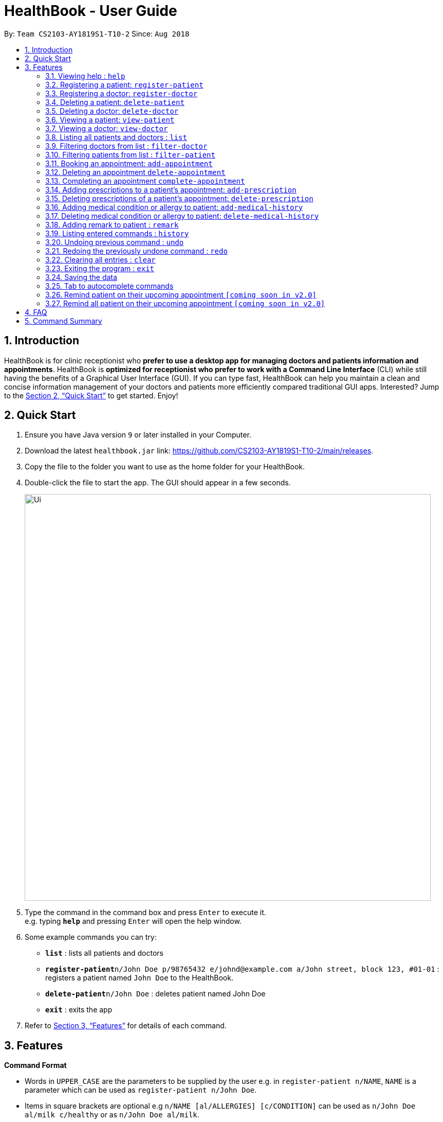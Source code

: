 = HealthBook - User Guide
:site-section: UserGuide
:toc:
:toc-title:
:toc-placement: preamble
:sectnums:
:imagesDir: images
:stylesDir: stylesheets
:xrefstyle: full
:experimental:
ifdef::env-github[]
:tip-caption: :bulb:
:note-caption: :information_source:
endif::[]
:repoURL: https://github.com/CS2103-AY1819S1-T10-2/main

By: `Team CS2103-AY1819S1-T10-2`      Since: `Aug 2018`

== Introduction

HealthBook is for clinic receptionist who *prefer to use a desktop app for managing doctors and patients information and appointments*.
HealthBook is *optimized for receptionist who prefer to work with a Command Line Interface* (CLI) while still having the benefits of a Graphical User Interface (GUI).
If you can type fast, HealthBook can help you maintain a clean and concise information management of your doctors and patients more efficiently compared traditional GUI apps.
Interested? Jump to the <<Quick Start>> to get started. Enjoy!

== Quick Start

.  Ensure you have Java version `9` or later installed in your Computer.
.  Download the latest `healthbook.jar` link: https://github.com/CS2103-AY1819S1-T10-2/main/releases.
.  Copy the file to the folder you want to use as the home folder for your HealthBook.
.  Double-click the file to start the app. The GUI should appear in a few seconds.
+
image::Ui.png[width="790"]
+
.  Type the command in the command box and press kbd:[Enter] to execute it. +
e.g. typing *`help`* and pressing kbd:[Enter] will open the help window.
.  Some example commands you can try:

* *`list`* : lists all patients and doctors
* **`register-patient`**`n/John Doe p/98765432 e/johnd@example.com a/John street, block 123, #01-01` : registers a patient named `John Doe` to the HealthBook.
* **`delete-patient`**`n/John Doe` : deletes patient named John Doe
* *`exit`* : exits the app

.  Refer to <<Features>> for details of each command.

[[Features]]
== Features

====
*Command Format*

* Words in `UPPER_CASE` are the parameters to be supplied by the user e.g. in `register-patient n/NAME`, `NAME` is a parameter which can be used as `register-patient n/John Doe`.
* Items in square brackets are optional e.g `n/NAME [al/ALLERGIES] [c/CONDITION]` can be used as `n/John Doe al/milk c/healthy` or as `n/John Doe al/milk`.
* Parameters can be in any order e.g. if the command specifies `n/NAME p/PHONE_NUMBER`, `p/PHONE_NUMBER n/NAME` is also acceptable.
====

=== Viewing help : `help`

Format: `help`

=== Registering a patient: `register-patient`
Registers a patient to the HealthBook. Patient is automatically tagged as a "Patient". +
Format: `register-patient n/NAME p/PHONE_NUMBER e/EMAIL a/ADDRESS`

Examples:

* `register-patient n/John Doe p/98765432 e/johnd@example.com a/John street, block 123, #01-01`

=== Registering a doctor: `register-doctor`
Registers a doctor to the HealthBook. Doctor is automatically tagged as a "Doctor". +
Format: `register-doctor n/NAME p/PHONE_NUMBER e/EMAIL a/ADDRESS`

Examples:

* `register-doctor n/Mary Jane p/98765432 e/maryj@example.com a/John street, block 123, #01-01`

=== Deleting a patient: `delete-patient`
Deletes a patient from the HealthBook by name and phone. +
Format: `delete-patient n/NAME [p/PHONE]`

[NOTE]
Parameter `p/PHONE` is only needed when there are duplicate names in HealthBook, so phone number is needed to differentiate them.

Examples:

* `delete-patient n/Jane Doe'
* `delete-patient n/John Doe p/98264293`

=== Deleting a doctor: `delete-doctor`
Deletes a doctor from the HealthBook by name and phone. +
Format: `delete-doctor n/NAME [p/PHONE]`

[NOTE]
Parameter `p/PHONE` is only needed when there are duplicate names in HealthBook, so phone number is needed to differentiate them.

Examples:

* `delete-doctor n/Amanda Jane`
* `delete-doctor n/Mary Jane p/94726274`

=== Viewing a patient: `view-patient`
Views a landing page of a patient on the HealthBook. This will display all information of the patient onto the HealthBook
including their medical history, upcoming appointment and their past appointments. +
Format: `view-patient n/NAME [p/PHONE]`

[NOTE]
Parameter `p/PHONE` is only needed when there are duplicate names in HealthBook, so phone number is needed to differentiate them.

****
* Views the patient and loads the information page of the patient with the specified `NAME` and/or `PHONE`.
* The name/phone refers to the name/phone that the patient is registered under.
* The name/phone must have been registered into the HealthBook.
****

Examples:

* `view-patient n/John Doe`
* `view-patient n/Jane Doe p/93726273`

=== Viewing a doctor: `view-doctor`
Views a landing page of a doctor on the HealthBook. This will display the doctor's upcoming appointments. +
Format: `view-doctor n/NAME [p/PHONE]`

[NOTE]
Parameter `p/PHONE` is only needed when there are duplicate names in HealthBook, so phone number is needed to differentiate them.

****
* Views the doctor's upcoming appointments with the specified `NAME` and/or `PHONE`.
* The name/phone refers to the name/phone that the doctor is registered under.
* The name/phone must have been registered into the HealthBook.
****

Examples:

* `view-doctor n/Amanda Jane p/93726272`
* `view-doctor n/Mary Jane`

=== Listing all patients and doctors : `list`
Shows a list of all patients and doctors in the HealthBook. +
Format: `list`

=== Filtering doctors from list : `filter-doctor`
Shows a list of all doctors in the Healthbook. +
Format: `filter-doctor`

=== Filtering patients from list : `filter-patient`
Shows a list of all patients in the Healthbook. +
Format: `filter-patient`

=== Booking an appointment: `add-appointment`
Book a doctor's appointment for the patient. An ID of this appointment will be generated. +
Format: `add-appointment np/PATIENT_NAME [pp/PATIENT_PHONE] nd/DOCTOR_NAME [pd/DOCTOR_PHONE] d/DATE_TIME`

[NOTE]
Parameter `p/PHONE` is only needed when there are duplicate names in HealthBook, so phone number is needed to differentiate them.

****
* Date and time should be in the format `yyyy-MM-dd HH:mm`
****

Examples:

* `add-appointment np/Jane Doe pp/92937272 nd/Amanda Jane pd/94827284 d/2018-12-12 13:00`
* `add-appointment np/John Doe nd/Mary Jane d/2018-10-17 15:00`

=== Deleting an appointment `delete-appointment`
Delete a doctor's appointment for the patient by its ID. +
Format: `delete-appointment APPOINTMENT_ID`

****
* Only able to delete upcoming appointments
****

Examples:

* `delete-appointment 10001`

=== Completing an appointment `complete-appointment`
Complete an appointment. +
Format: `complete-appointment APPOINTMENT_ID`

Examples:

* `complete-appointment 10001`

=== Adding prescriptions to a patient's appointment: `add-prescription`
Adds a prescription to the patient's appointment with details of medicine name, dosage and number of times to consume
in a day. +
Format: `add-prescription APPOINTMENT_ID pn/MEDICINE_NAME pd/DOSAGE pc/CONSUMPTION_PER_DAY`

Examples:

* `add-prescription 10001 pn/Paracetamol pd/2 pc/3`

****
* Each prescription is tied to an appointment.
* There cannot be a duplicate of drug name for that particular appointment.
* Drug that patient is allergic to cannot be added
****

=== Deleting prescriptions of a patient's appointment: `delete-prescription`
Delete a prescription of the patient's appointment by appointment ID and medicine name. +
Format: `delete-prescription APPOINTMENT_ID pn/MEDICINE_NAME`

Examples:

* `delete-prescription 10001 pn/Paracetamol`

=== Adding medical condition or allergy to patient: `add-medical-history`
Add a condition or allergy to the patient's medical history. This will then be displayed on the users information page. +
Format: `add-medical-history n/NAME [al/ALLERGIES] [c/CONDITIONS]`

Examples:

* `add-medical-history n/John Doe al/penicillin,milk c/sub-healthy,hyperglycemia`
* `add-medical-history n/John Doe al/penicillin,milk`
* `add-medical-history n/John Doe c/sub-healthy`

****
* Either condition or allergy must be provided.
* Duplicated allergy or condition is not allowed.
****

=== Deleting medical condition or allergy to patient: `delete-medical-history`
Delete a condition or allergy to the patient's medical history. This will then be removed on the patient's information page. +
Format: `delete-medical-history n/NAME [al/ALLERGIES] [c/CONDITIONS]`

Examples:

* `delete-medical-history n/John Doe al/penicillin,milk c/sub-healthy,hyperglycemia`
* `delete-medical-history n/John Doe al/penicillin,milk`
* `delete-medical-history n/John Doe c/sub-healthy`

****
* Either allergy or condition must be provided.
* Input allergy or condition must exist in the healthbook.
****
=== Adding remark to patient : `remark`
Adds a remark to the patient/doctor's information. Input will override current remark. If input is empty, previous remark will be deleted. +
Format: `remark n/NAME [p/PHONE] r/REMARK`

[NOTE]
Parameter `p/PHONE` is only needed when there are duplicate names in HealthBook, so phone number is needed to differentiate them.


Examples:

* `remark n/John Doe r/Has chronic heart disease`
* `remark n/Amanda Jane p/84739294 r/`

=== Listing entered commands : `history`

Lists all the commands that you have entered in reverse chronological order. +
Format: `history`

[NOTE]
====
Pressing the kbd:[&uarr;] and kbd:[&darr;] arrows will display the previous and next input respectively in the command box.
====

// tag::undoredo[]
=== Undoing previous command : `undo`

Restores the HealthBook to the state before the previous _undoable_ command was executed. +
Format: `undo`

[NOTE]
====
Undoable commands: those commands that modify the HealthBook's content (`register-doctor`,`register-patient`,
`delete-doctor`, `delete-patient` and `remark`).
====

Examples:

* `delete-patient 10001` +
`list` +
`undo` (reverses the `delete-patient 10001` command) +

* `view-patient n/John Doe` +
`list` +
`undo` +
The `undo` command fails as there are no undoable commands executed previously.

* `delete-patient 10001` +
`clear` +
`undo` (reverses the `clear` command) +
`undo` (reverses the `delete-patient 10001` command) +

=== Redoing the previously undone command : `redo`

Reverses the most recent `undo` command. +
Format: `redo`

Examples:

* `delete-patient 10001` +
`undo` (reverses the `delete-patient 10001` command) +
`redo` (reapplies the `delete-patient 10001` command) +

* `delete-patient 10001` +
`redo` +
The `redo` command fails as there are no `undo` commands executed previously.

* `delete-patient 10001` +
`clear` +
`undo` (reverses the `clear` command) +
`undo` (reverses the `delete-patient 10001` command) +
`redo` (reapplies the `delete-patient 10001` command) +
`redo` (reapplies the `clear` command) +
// end::undoredo[]

=== Clearing all entries : `clear`

Clears all entries from the HealthBook. +
Format: `clear`

=== Exiting the program : `exit`

Exits the program. +
Format: `exit`

=== Saving the data

HealthBook data are saved in the hard disk automatically after any command that changes the data. +
There is no need to save manually.

=== Tab to autocomplete commands

In the command box, user can type the first few characters of the command and tab to autocomplete it.

=== Remind patient on their upcoming appointment `[coming soon in v2.0]`
Remind a patient on their upcoming appointment. This will send a message to the patient via an external platform to inform
them about their appointment.

=== Remind all patient on their upcoming appointment `[coming soon in v2.0]`
Remind all patient will upcoming appointment this week. This will send a message to the patient via an external platform to
inform them about their upcoming appointment.

== FAQ

*Q*: How do I transfer my data to another Computer? +
*A*: Install the app in the other computer and overwrite the empty data file it creates with the file that contains the data of your previous HealthBook folder.

== Command Summary

* *Register patient* `register-patient n/NAME p/PHONE_NUMBER e/EMAIL a/ADDRESS` +
e.g. `register-patient n/John Doe p/22224444 e/jamesho@example.com a/123, Clementi Rd, 1234665`
* *Register doctor* `register-patient n/NAME p/PHONE_NUMBER e/EMAIL a/ADDRESS` +
e.g. `register-doctor n/Mary Jane p/12224444 e/maryjane@example.com a/12, Clementi Rd, 1234665`
* *Delete patient* : `delete-patient n/NAME [p/PHONE]` +
e.g. `delete-patient n/John Doe p/84729292`
* *Delete doctor* : `delete-doctor n/NAME [p/PHONE]` +
e.g. `delete-doctor n/Mary Jane`
* *View patient* : `view-patient n/NAME [p/PHONE]` +
e.g. `view-patient n/John Doe p/84729292`
* *View doctor* : `view-doctor n/NAME [p/PHONE]` +
e.g. `view-doctor n/Mary Jane`
* *List* : `list`
* *Filter doctors* : `filter-doctor`
* *Filter patients* : `filter-patient`
* *Book appointment* : `add-appointment np/PATIENT_NAME [pp/PATIENT_PHONE] nd/DOCTOR_NAME [pd/PATIENT_PHONE] d/DATE_TIME` +
e.g. `add-appointment np/John Doe nd/Mary Jane pd/93736272 d/2018-10-17 15:00`
* *Delete appointment* : `delete-appointment APPOINTMENT_ID` +
e.g. `delete-appointment 10001`
* *Complete appointment* : `complete-appointment APPOINTMENT_ID` +
e.g. `complete-appointment 10001`
* *Add prescriptions* : `add-prescription APPOINTMENT_ID pn/MEDICINE_NAME pd/DOSAGE pc/CONSUMPTION_PER_DAY` +
e.g. `add-prescription 10001 pn/Paracetamol pd/2 pc/3`
* *Delete prescriptions* : `delete-prescription APPOINTMENT_ID pn/MEDICINE_NAME` +
e.g. `delete-prescription 10001 pn/Paracetamol`
* *Add allergies or conditions* : `add-medical-history n/NAME [al/ALLERGIES] [c/CONDITIONS]`
e.g. `add-medical-history n/John Doe al/penicillin,milk c/sub-healthy,hyperglycemia`
* *Delete allergies or conditions* : `delete-medical-history n/NAME [al/ALLERGIES] [c/CONDITIONS]`
e.g. `delete-medical-history n/John Doe al/penicillin,milk c/sub-healthy,hyperglycemia`
* *Remark* : `remark n/NAME [p/PHONE] r/REMARK` +
e.g `remark n/John Doe p/84729292 r/Has chronic heart disease`
* *History* : `history`
* *Undo* : `undo`
* *Redo* : `redo`
* *Clear* : `clear`
* *Exit* : `exit`
